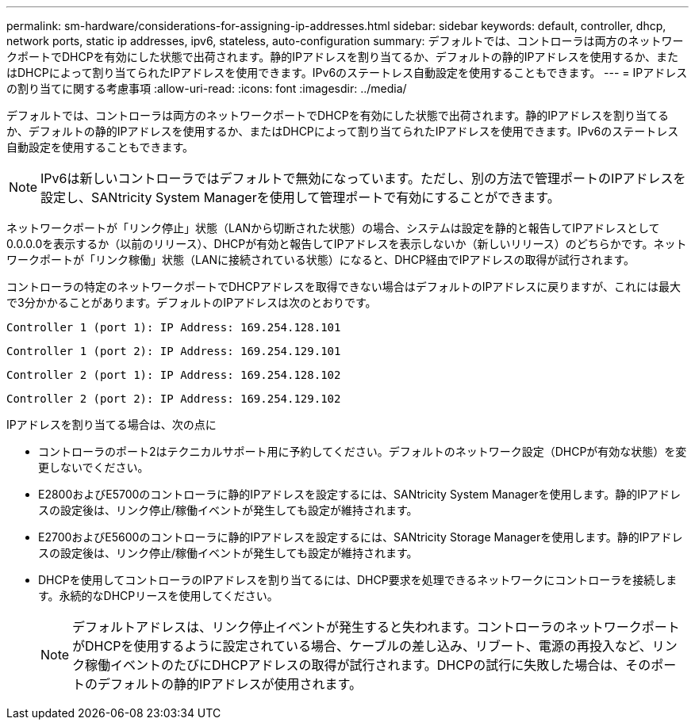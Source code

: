 ---
permalink: sm-hardware/considerations-for-assigning-ip-addresses.html 
sidebar: sidebar 
keywords: default, controller, dhcp, network ports, static ip addresses, ipv6, stateless, auto-configuration 
summary: デフォルトでは、コントローラは両方のネットワークポートでDHCPを有効にした状態で出荷されます。静的IPアドレスを割り当てるか、デフォルトの静的IPアドレスを使用するか、またはDHCPによって割り当てられたIPアドレスを使用できます。IPv6のステートレス自動設定を使用することもできます。 
---
= IPアドレスの割り当てに関する考慮事項
:allow-uri-read: 
:icons: font
:imagesdir: ../media/


[role="lead"]
デフォルトでは、コントローラは両方のネットワークポートでDHCPを有効にした状態で出荷されます。静的IPアドレスを割り当てるか、デフォルトの静的IPアドレスを使用するか、またはDHCPによって割り当てられたIPアドレスを使用できます。IPv6のステートレス自動設定を使用することもできます。

[NOTE]
====
IPv6は新しいコントローラではデフォルトで無効になっています。ただし、別の方法で管理ポートのIPアドレスを設定し、SANtricity System Managerを使用して管理ポートで有効にすることができます。

====
ネットワークポートが「リンク停止」状態（LANから切断された状態）の場合、システムは設定を静的と報告してIPアドレスとして0.0.0.0を表示するか（以前のリリース）、DHCPが有効と報告してIPアドレスを表示しないか（新しいリリース）のどちらかです。ネットワークポートが「リンク稼働」状態（LANに接続されている状態）になると、DHCP経由でIPアドレスの取得が試行されます。

コントローラの特定のネットワークポートでDHCPアドレスを取得できない場合はデフォルトのIPアドレスに戻りますが、これには最大で3分かかることがあります。デフォルトのIPアドレスは次のとおりです。

[listing]
----
Controller 1 (port 1): IP Address: 169.254.128.101
----
[listing]
----
Controller 1 (port 2): IP Address: 169.254.129.101
----
[listing]
----
Controller 2 (port 1): IP Address: 169.254.128.102
----
[listing]
----
Controller 2 (port 2): IP Address: 169.254.129.102
----
IPアドレスを割り当てる場合は、次の点に

* コントローラのポート2はテクニカルサポート用に予約してください。デフォルトのネットワーク設定（DHCPが有効な状態）を変更しないでください。
* E2800およびE5700のコントローラに静的IPアドレスを設定するには、SANtricity System Managerを使用します。静的IPアドレスの設定後は、リンク停止/稼働イベントが発生しても設定が維持されます。
* E2700およびE5600のコントローラに静的IPアドレスを設定するには、SANtricity Storage Managerを使用します。静的IPアドレスの設定後は、リンク停止/稼働イベントが発生しても設定が維持されます。
* DHCPを使用してコントローラのIPアドレスを割り当てるには、DHCP要求を処理できるネットワークにコントローラを接続します。永続的なDHCPリースを使用してください。
+
[NOTE]
====
デフォルトアドレスは、リンク停止イベントが発生すると失われます。コントローラのネットワークポートがDHCPを使用するように設定されている場合、ケーブルの差し込み、リブート、電源の再投入など、リンク稼働イベントのたびにDHCPアドレスの取得が試行されます。DHCPの試行に失敗した場合は、そのポートのデフォルトの静的IPアドレスが使用されます。

====

